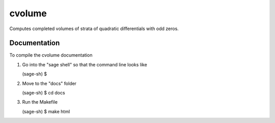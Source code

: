 cvolume
=======

Computes completed volumes of strata of quadratic differentials with odd zeros.

Documentation
-------------

To compile the cvolume documentation

1. Go into the "sage shell" so that the command line looks like

   (sage-sh) $

2. Move to the "docs" folder

   (sage-sh) $ cd docs

3. Run the Makefile

   (sage-sh) $ make html

